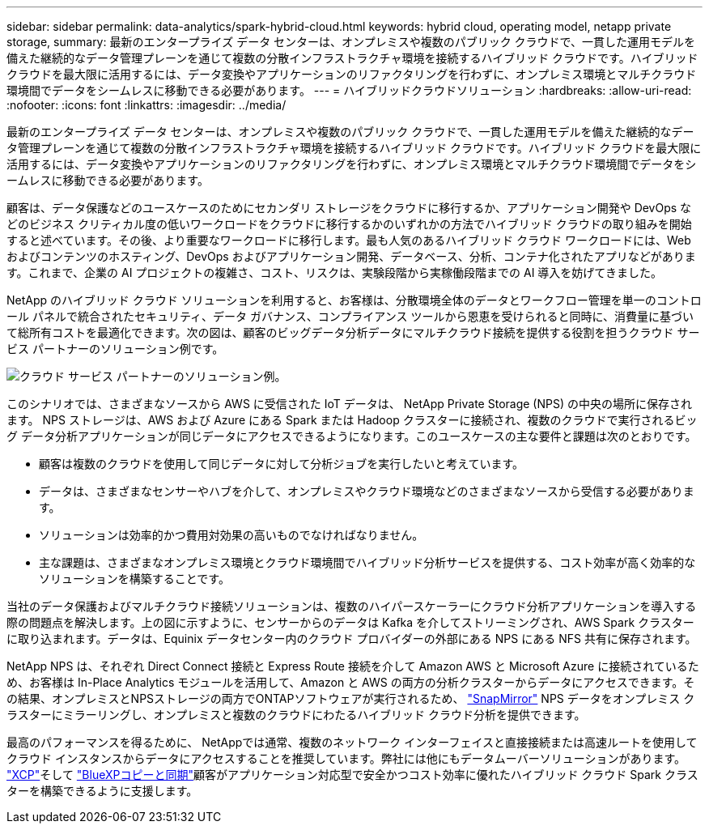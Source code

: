 ---
sidebar: sidebar 
permalink: data-analytics/spark-hybrid-cloud.html 
keywords: hybrid cloud, operating model, netapp private storage, 
summary: 最新のエンタープライズ データ センターは、オンプレミスや複数のパブリック クラウドで、一貫した運用モデルを備えた継続的なデータ管理プレーンを通じて複数の分散インフラストラクチャ環境を接続するハイブリッド クラウドです。ハイブリッド クラウドを最大限に活用するには、データ変換やアプリケーションのリファクタリングを行わずに、オンプレミス環境とマルチクラウド環境間でデータをシームレスに移動できる必要があります。 
---
= ハイブリッドクラウドソリューション
:hardbreaks:
:allow-uri-read: 
:nofooter: 
:icons: font
:linkattrs: 
:imagesdir: ../media/


[role="lead"]
最新のエンタープライズ データ センターは、オンプレミスや複数のパブリック クラウドで、一貫した運用モデルを備えた継続的なデータ管理プレーンを通じて複数の分散インフラストラクチャ環境を接続するハイブリッド クラウドです。ハイブリッド クラウドを最大限に活用するには、データ変換やアプリケーションのリファクタリングを行わずに、オンプレミス環境とマルチクラウド環境間でデータをシームレスに移動できる必要があります。

顧客は、データ保護などのユースケースのためにセカンダリ ストレージをクラウドに移行するか、アプリケーション開発や DevOps などのビジネス クリティカル度の低いワークロードをクラウドに移行するかのいずれかの方法でハイブリッド クラウドの取り組みを開始すると述べています。その後、より重要なワークロードに移行します。最も人気のあるハイブリッド クラウド ワークロードには、Web およびコンテンツのホスティング、DevOps およびアプリケーション開発、データベース、分析、コンテナ化されたアプリなどがあります。これまで、企業の AI プロジェクトの複雑さ、コスト、リスクは、実験段階から実稼働段階までの AI 導入を妨げてきました。

NetApp のハイブリッド クラウド ソリューションを利用すると、お客様は、分散環境全体のデータとワークフロー管理を単一のコントロール パネルで統合されたセキュリティ、データ ガバナンス、コンプライアンス ツールから恩恵を受けられると同時に、消費量に基づいて総所有コストを最適化できます。次の図は、顧客のビッグデータ分析データにマルチクラウド接続を提供する役割を担うクラウド サービス パートナーのソリューション例です。

image:apache-spark-014.png["クラウド サービス パートナーのソリューション例。"]

このシナリオでは、さまざまなソースから AWS に受信された IoT データは、 NetApp Private Storage (NPS) の中央の場所に保存されます。 NPS ストレージは、AWS および Azure にある Spark または Hadoop クラスターに接続され、複数のクラウドで実行されるビッグ データ分析アプリケーションが同じデータにアクセスできるようになります。このユースケースの主な要件と課題は次のとおりです。

* 顧客は複数のクラウドを使用して同じデータに対して分析ジョブを実行したいと考えています。
* データは、さまざまなセンサーやハブを介して、オンプレミスやクラウド環境などのさまざまなソースから受信する必要があります。
* ソリューションは効率的かつ費用対効果の高いものでなければなりません。
* 主な課題は、さまざまなオンプレミス環境とクラウド環境間でハイブリッド分析サービスを提供する、コスト効率が高く効率的なソリューションを構築することです。


当社のデータ保護およびマルチクラウド接続ソリューションは、複数のハイパースケーラーにクラウド分析アプリケーションを導入する際の問題点を解決します。上の図に示すように、センサーからのデータは Kafka を介してストリーミングされ、AWS Spark クラスターに取り込まれます。データは、Equinix データセンター内のクラウド プロバイダーの外部にある NPS にある NFS 共有に保存されます。

NetApp NPS は、それぞれ Direct Connect 接続と Express Route 接続を介して Amazon AWS と Microsoft Azure に接続されているため、お客様は In-Place Analytics モジュールを活用して、Amazon と AWS の両方の分析クラスターからデータにアクセスできます。その結果、オンプレミスとNPSストレージの両方でONTAPソフトウェアが実行されるため、 https://docs.netapp.com/us-en/ontap/data-protection/snapmirror-replication-concept.html["SnapMirror"^] NPS データをオンプレミス クラスターにミラーリングし、オンプレミスと複数のクラウドにわたるハイブリッド クラウド分析を提供できます。

最高のパフォーマンスを得るために、 NetAppでは通常、複数のネットワーク インターフェイスと直接接続または高速ルートを使用してクラウド インスタンスからデータにアクセスすることを推奨しています。弊社には他にもデータムーバーソリューションがあります。 https://mysupport.netapp.com/documentation/docweb/index.html?productID=63942&language=en-US["XCP"^]そして https://cloud.netapp.com/cloud-sync-service["BlueXPコピーと同期"^]顧客がアプリケーション対応型で安全かつコスト効率に優れたハイブリッド クラウド Spark クラスターを構築できるように支援します。
